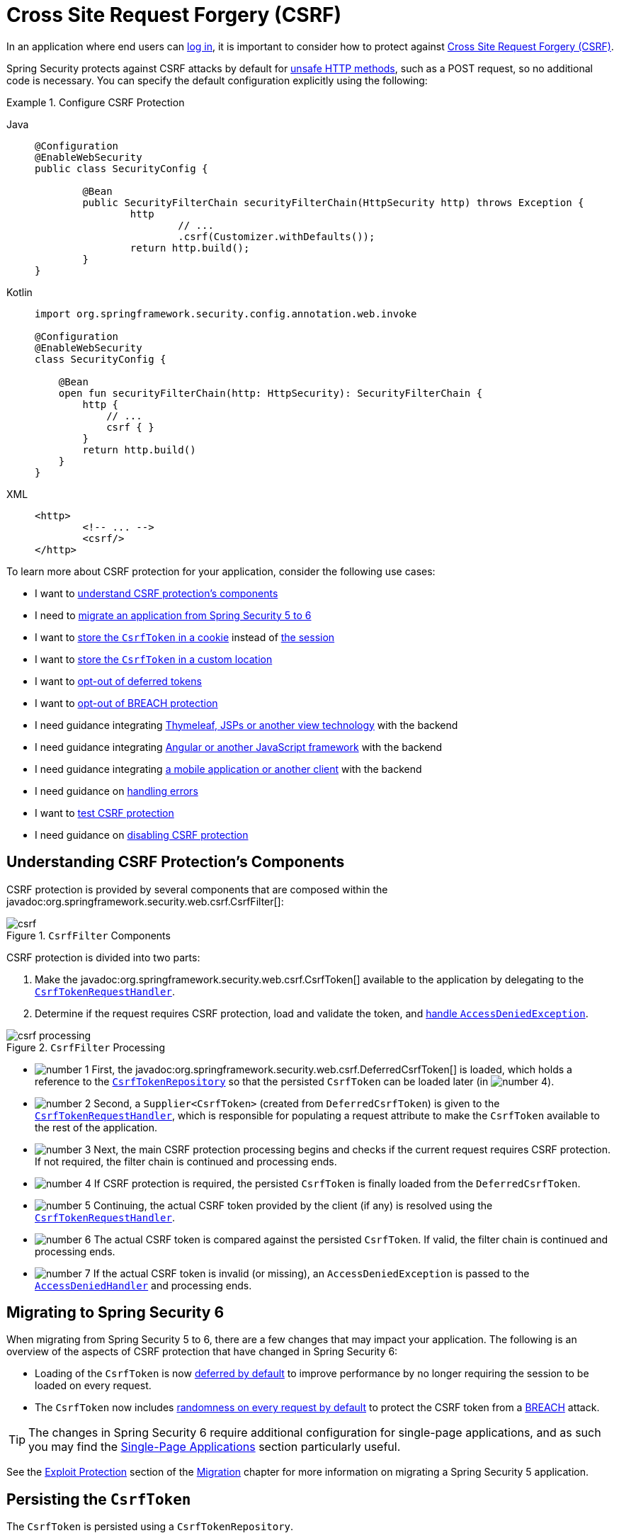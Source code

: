 [[servlet-csrf]]
= Cross Site Request Forgery (CSRF)
:figures: servlet/exploits

In an application where end users can xref:servlet/authentication/index.adoc[log in], it is important to consider how to protect against xref:features/exploits/csrf.adoc#csrf[Cross Site Request Forgery (CSRF)].

Spring Security protects against CSRF attacks by default for xref:features/exploits/csrf.adoc#csrf-protection-read-only[unsafe HTTP methods], such as a POST request, so no additional code is necessary.
You can specify the default configuration explicitly using the following:

[[csrf-configuration]]
.Configure CSRF Protection
[tabs]
======
Java::
+
[source,java,role="primary"]
----
@Configuration
@EnableWebSecurity
public class SecurityConfig {

	@Bean
	public SecurityFilterChain securityFilterChain(HttpSecurity http) throws Exception {
		http
			// ...
			.csrf(Customizer.withDefaults());
		return http.build();
	}
}
----

Kotlin::
+
[source,kotlin,role="secondary"]
----
import org.springframework.security.config.annotation.web.invoke

@Configuration
@EnableWebSecurity
class SecurityConfig {

    @Bean
    open fun securityFilterChain(http: HttpSecurity): SecurityFilterChain {
        http {
            // ...
            csrf { }
        }
        return http.build()
    }
}
----

XML::
+
[source,xml,role="secondary"]
----
<http>
	<!-- ... -->
	<csrf/>
</http>
----
======

To learn more about CSRF protection for your application, consider the following use cases:

* I want to <<csrf-components,understand CSRF protection's components>>
* I need to <<migrating-to-spring-security-6,migrate an application from Spring Security 5 to 6>>
* I want to <<csrf-token-repository-cookie,store the `CsrfToken` in a cookie>> instead of <<csrf-token-repository-httpsession,the session>>
* I want to <<csrf-token-repository-custom,store the `CsrfToken` in a custom location>>
* I want to <<deferred-csrf-token-opt-out,opt-out of deferred tokens>>
* I want to <<csrf-token-request-handler-opt-out-of-breach,opt-out of BREACH protection>>
* I need guidance integrating <<csrf-integration-form,Thymeleaf, JSPs or another view technology>> with the backend
* I need guidance integrating <<csrf-integration-javascript,Angular or another JavaScript framework>> with the backend
* I need guidance integrating <<csrf-integration-mobile,a mobile application or another client>> with the backend
* I need guidance on <<csrf-access-denied-handler,handling errors>>
* I want to <<csrf-testing,test CSRF protection>>
* I need guidance on <<disable-csrf,disabling CSRF protection>>

[[csrf-components]]
== Understanding CSRF Protection's Components

CSRF protection is provided by several components that are composed within the javadoc:org.springframework.security.web.csrf.CsrfFilter[]:

.`CsrfFilter` Components
[.invert-dark]
image::{figures}/csrf.png[]

CSRF protection is divided into two parts:

1. Make the javadoc:org.springframework.security.web.csrf.CsrfToken[] available to the application by delegating to the <<csrf-token-request-handler,`CsrfTokenRequestHandler`>>.
2. Determine if the request requires CSRF protection, load and validate the token, and <<csrf-access-denied-handler,handle `AccessDeniedException`>>.

.`CsrfFilter` Processing
[.invert-dark]
image::{figures}/csrf-processing.png[]

* image:{icondir}/number_1.png[] First, the javadoc:org.springframework.security.web.csrf.DeferredCsrfToken[] is loaded, which holds a reference to the <<csrf-token-repository,`CsrfTokenRepository`>> so that the persisted `CsrfToken` can be loaded later (in image:{icondir}/number_4.png[]).
* image:{icondir}/number_2.png[] Second, a `Supplier<CsrfToken>` (created from `DeferredCsrfToken`) is given to the <<csrf-token-request-handler,`CsrfTokenRequestHandler`>>, which is responsible for populating a request attribute to make the `CsrfToken` available to the rest of the application.
* image:{icondir}/number_3.png[] Next, the main CSRF protection processing begins and checks if the current request requires CSRF protection. If not required, the filter chain is continued and processing ends.
* image:{icondir}/number_4.png[] If CSRF protection is required, the persisted `CsrfToken` is finally loaded from the `DeferredCsrfToken`.
* image:{icondir}/number_5.png[] Continuing, the actual CSRF token provided by the client (if any) is resolved using the <<csrf-token-request-handler,`CsrfTokenRequestHandler`>>.
* image:{icondir}/number_6.png[] The actual CSRF token is compared against the persisted `CsrfToken`. If valid, the filter chain is continued and processing ends.
* image:{icondir}/number_7.png[] If the actual CSRF token is invalid (or missing), an `AccessDeniedException` is passed to the <<csrf-access-denied-handler,`AccessDeniedHandler`>> and processing ends.

[[migrating-to-spring-security-6]]
== Migrating to Spring Security 6

When migrating from Spring Security 5 to 6, there are a few changes that may impact your application.
The following is an overview of the aspects of CSRF protection that have changed in Spring Security 6:

* Loading of the `CsrfToken` is now <<deferred-csrf-token,deferred by default>> to improve performance by no longer requiring the session to be loaded on every request.
* The `CsrfToken` now includes <<csrf-token-request-handler-breach,randomness on every request by default>> to protect the CSRF token from a https://en.wikipedia.org/wiki/BREACH[BREACH] attack.

[TIP]
====
The changes in Spring Security 6 require additional configuration for single-page applications, and as such you may find the <<csrf-integration-javascript-spa>> section particularly useful.
====

See the https://docs.spring.io/spring-security/reference/5.8/migration/servlet/exploits.html[Exploit Protection] section of the https://docs.spring.io/spring-security/reference/5.8/migration/index.html[Migration] chapter for more information on migrating a Spring Security 5 application.

[[csrf-token-repository]]
== Persisting the `CsrfToken`

The `CsrfToken` is persisted using a `CsrfTokenRepository`.

By default, the <<csrf-token-repository-httpsession,`HttpSessionCsrfTokenRepository`>> is used for storing tokens in a session.
Spring Security also provides the <<csrf-token-repository-cookie,`CookieCsrfTokenRepository`>> for storing tokens in a cookie.
You can also specify <<csrf-token-repository-custom,your own implementation>> to store tokens wherever you like.

[[csrf-token-repository-httpsession]]
=== Using the `HttpSessionCsrfTokenRepository`

By default, Spring Security stores the expected CSRF token in the `HttpSession` by using javadoc:org.springframework.security.web.csrf.HttpSessionCsrfTokenRepository[], so no additional code is necessary.

The `HttpSessionCsrfTokenRepository` reads the token from a session (whether in-memory, cache, or database). If you need to access the session attribute directly, please first configure the session attribute name using `HttpSessionCsrfTokenRepository#setSessionAttributeName`.

You can specify the default configuration explicitly using the following configuration:

[[csrf-token-repository-httpsession-configuration]]
.Configure `HttpSessionCsrfTokenRepository`
[tabs]
======
Java::
+
[source,java,role="primary"]
----
@Configuration
@EnableWebSecurity
public class SecurityConfig {

	@Bean
	public SecurityFilterChain securityFilterChain(HttpSecurity http) throws Exception {
		http
			// ...
			.csrf((csrf) -> csrf
				.csrfTokenRepository(new HttpSessionCsrfTokenRepository())
			);
		return http.build();
	}
}
----

Kotlin::
+
[source,kotlin,role="secondary"]
----
import org.springframework.security.config.annotation.web.invoke

@Configuration
@EnableWebSecurity
class SecurityConfig {

    @Bean
    open fun securityFilterChain(http: HttpSecurity): SecurityFilterChain {
        http {
            // ...
            csrf {
                csrfTokenRepository = HttpSessionCsrfTokenRepository()
            }
        }
        return http.build()
    }
}
----

XML::
+
[source,xml,role="secondary"]
----
<http>
	<!-- ... -->
	<csrf token-repository-ref="tokenRepository"/>
</http>
<b:bean id="tokenRepository"
	class="org.springframework.security.web.csrf.HttpSessionCsrfTokenRepository"/>
----
======

[[csrf-token-repository-cookie]]
=== Using the `CookieCsrfTokenRepository`

You can persist the `CsrfToken` in a cookie to <<csrf-integration-javascript,support a JavaScript-based application>> using the javadoc:org.springframework.security.web.csrf.CookieCsrfTokenRepository[].

The `CookieCsrfTokenRepository` writes to a cookie named `XSRF-TOKEN` and reads it from an HTTP request header named `X-XSRF-TOKEN` or the request parameter `_csrf` by default.
These defaults come from Angular and its predecessor https://docs.angularjs.org/api/ng/service/$http#cross-site-request-forgery-xsrf-protection[AngularJS].

[TIP]
====
See the https://angular.dev/best-practices/security#httpclient-xsrf-csrf-security[HttpClient XSRF/CSRF security] and the https://angular.dev/api/common/http/withXsrfConfiguration[withXsrfConfiguration] for more recent information on this topic.
====

You can configure the `CookieCsrfTokenRepository` using the following configuration:

[[csrf-token-repository-cookie-configuration]]
.Configure `CookieCsrfTokenRepository`
[tabs]
======
Java::
+
[source,java,role="primary"]
----
@Configuration
@EnableWebSecurity
public class SecurityConfig {

	@Bean
	public SecurityFilterChain securityFilterChain(HttpSecurity http) throws Exception {
		http
			// ...
			.csrf((csrf) -> csrf
				.csrfTokenRepository(CookieCsrfTokenRepository.withHttpOnlyFalse())
			);
		return http.build();
	}
}
----

Kotlin::
+
[source,kotlin,role="secondary"]
----
import org.springframework.security.config.annotation.web.invoke

@Configuration
@EnableWebSecurity
class SecurityConfig {

    @Bean
    open fun securityFilterChain(http: HttpSecurity): SecurityFilterChain {
        http {
            // ...
            csrf {
                csrfTokenRepository = CookieCsrfTokenRepository.withHttpOnlyFalse()
            }
        }
        return http.build()
    }
}
----

XML::
+
[source,xml,role="secondary"]
----
<http>
	<!-- ... -->
	<csrf token-repository-ref="tokenRepository"/>
</http>
<b:bean id="tokenRepository"
	class="org.springframework.security.web.csrf.CookieCsrfTokenRepository"
	p:cookieHttpOnly="false"/>
----
======

[NOTE]
====
The example explicitly sets `HttpOnly` to `false`.
This is necessary to let JavaScript frameworks (such as Angular) read it.
If you do not need the ability to read the cookie with JavaScript directly, we _recommend_ omitting `HttpOnly` (by using `new CookieCsrfTokenRepository()` instead) to improve security.
====

[[csrf-token-repository-custom]]
=== Customizing the `CsrfTokenRepository`

There can be cases where you want to implement a custom javadoc:org.springframework.security.web.csrf.CsrfTokenRepository[].

Once you've implemented the `CsrfTokenRepository` interface, you can configure Spring Security to use it with the following configuration:

[[csrf-token-repository-custom-configuration]]
.Configure Custom `CsrfTokenRepository`
[tabs]
======
Java::
+
[source,java,role="primary"]
----
@Configuration
@EnableWebSecurity
public class SecurityConfig {

	@Bean
	public SecurityFilterChain securityFilterChain(HttpSecurity http) throws Exception {
		http
			// ...
			.csrf((csrf) -> csrf
				.csrfTokenRepository(new CustomCsrfTokenRepository())
			);
		return http.build();
	}
}
----

Kotlin::
+
[source,kotlin,role="secondary"]
----
import org.springframework.security.config.annotation.web.invoke

@Configuration
@EnableWebSecurity
class SecurityConfig {

    @Bean
    open fun securityFilterChain(http: HttpSecurity): SecurityFilterChain {
        http {
            // ...
            csrf {
                csrfTokenRepository = CustomCsrfTokenRepository()
            }
        }
        return http.build()
    }
}
----

XML::
+
[source,xml,role="secondary"]
----
<http>
	<!-- ... -->
	<csrf token-repository-ref="tokenRepository"/>
</http>
<b:bean id="tokenRepository"
	class="example.CustomCsrfTokenRepository"/>
----
======

[[csrf-token-request-handler]]
== Handling the `CsrfToken`

The `CsrfToken` is made available to an application using a `CsrfTokenRequestHandler`.
This component is also responsible for resolving the `CsrfToken` from HTTP headers or request parameters.

By default, the <<csrf-token-request-handler-breach,`XorCsrfTokenRequestAttributeHandler`>> is used for providing https://en.wikipedia.org/wiki/BREACH[BREACH] protection of the `CsrfToken`.
Spring Security also provides the <<csrf-token-request-handler-plain,`CsrfTokenRequestAttributeHandler`>> for opting out of BREACH protection.
You can also specify <<csrf-token-request-handler-custom,your own implementation>> to customize the strategy for handling and resolving tokens.

[[csrf-token-request-handler-breach]]
=== Using the `XorCsrfTokenRequestAttributeHandler` (BREACH)

The `XorCsrfTokenRequestAttributeHandler` makes the `CsrfToken` available as an `HttpServletRequest` attribute called `_csrf`, and additionally provides protection for https://en.wikipedia.org/wiki/BREACH[BREACH].

[NOTE]
====
The `CsrfToken` is also made available as a request attribute using the name `CsrfToken.class.getName()`.
This name is not configurable, but the name `_csrf` can be changed using `XorCsrfTokenRequestAttributeHandler#setCsrfRequestAttributeName`.
====

This implementation also resolves the token value from the request as either a request header (one of <<csrf-token-repository-httpsession,`X-CSRF-TOKEN`>> or <<csrf-token-repository-cookie,`X-XSRF-TOKEN`>> by default) or a request parameter (`_csrf` by default).

[NOTE]
====
BREACH protection is provided by encoding randomness into the CSRF token value to ensure the returned `CsrfToken` changes on every request.
When the token is later resolved as a header value or request parameter, it is decoded to obtain the raw token which is then compared to the <<csrf-token-repository,persisted `CsrfToken`>>.
====

Spring Security protects the CSRF token from a BREACH attack by default, so no additional code is necessary.
You can specify the default configuration explicitly using the following configuration:

[[csrf-token-request-handler-breach-configuration]]
.Configure BREACH protection
[tabs]
======
Java::
+
[source,java,role="primary"]
----
@Configuration
@EnableWebSecurity
public class SecurityConfig {

	@Bean
	public SecurityFilterChain securityFilterChain(HttpSecurity http) throws Exception {
		http
			// ...
			.csrf((csrf) -> csrf
				.csrfTokenRequestHandler(new XorCsrfTokenRequestAttributeHandler())
			);
		return http.build();
	}
}
----

Kotlin::
+
[source,kotlin,role="secondary"]
----
import org.springframework.security.config.annotation.web.invoke

@Configuration
@EnableWebSecurity
class SecurityConfig {

    @Bean
    open fun securityFilterChain(http: HttpSecurity): SecurityFilterChain {
        http {
            // ...
            csrf {
                csrfTokenRequestHandler = XorCsrfTokenRequestAttributeHandler()
            }
        }
        return http.build()
    }
}
----

XML::
+
[source,xml,role="secondary"]
----
<http>
	<!-- ... -->
	<csrf request-handler-ref="requestHandler"/>
</http>
<b:bean id="requestHandler"
	class="org.springframework.security.web.csrf.XorCsrfTokenRequestAttributeHandler"/>
----
======

[[csrf-token-request-handler-plain]]
=== Using the `CsrfTokenRequestAttributeHandler`

The `CsrfTokenRequestAttributeHandler` makes the `CsrfToken` available as an `HttpServletRequest` attribute called `_csrf`.

[NOTE]
====
The `CsrfToken` is also made available as a request attribute using the name `CsrfToken.class.getName()`.
This name is not configurable, but the name `_csrf` can be changed using `CsrfTokenRequestAttributeHandler#setCsrfRequestAttributeName`.
====

This implementation also resolves the token value from the request as either a request header (one of <<csrf-token-repository-httpsession,`X-CSRF-TOKEN`>> or <<csrf-token-repository-cookie,`X-XSRF-TOKEN`>> by default) or a request parameter (`_csrf` by default).

[[csrf-token-request-handler-opt-out-of-breach]]
The primary use of `CsrfTokenRequestAttributeHandler` is to opt-out of BREACH protection of the `CsrfToken`, which can be configured using the following configuration:

.Opt-out of BREACH protection
[tabs]
======
Java::
+
[source,java,role="primary"]
----
@Configuration
@EnableWebSecurity
public class SecurityConfig {

	@Bean
	public SecurityFilterChain securityFilterChain(HttpSecurity http) throws Exception {
		http
			// ...
			.csrf((csrf) -> csrf
				.csrfTokenRequestHandler(new CsrfTokenRequestAttributeHandler())
			);
		return http.build();
	}
}
----

Kotlin::
+
[source,kotlin,role="secondary"]
----
import org.springframework.security.config.annotation.web.invoke

@Configuration
@EnableWebSecurity
class SecurityConfig {

    @Bean
    open fun securityFilterChain(http: HttpSecurity): SecurityFilterChain {
        http {
            // ...
            csrf {
                csrfTokenRequestHandler = CsrfTokenRequestAttributeHandler()
            }
        }
        return http.build()
    }
}
----

XML::
+
[source,xml,role="secondary"]
----
<http>
	<!-- ... -->
	<csrf request-handler-ref="requestHandler"/>
</http>
<b:bean id="requestHandler"
	class="org.springframework.security.web.csrf.CsrfTokenRequestAttributeHandler"/>
----
======

[[csrf-token-request-handler-custom]]
=== Customizing the `CsrfTokenRequestHandler`

You can implement the `CsrfTokenRequestHandler` interface to customize the strategy for handling and resolving tokens.

[TIP]
====
The `CsrfTokenRequestHandler` interface is a `@FunctionalInterface` that can be implemented using a lambda expression to customize request handling.
You will need to implement the full interface to customize how tokens are resolved from the request.
See <<csrf-integration-javascript-spa-configuration>> for an example that uses delegation to implement a custom strategy for handling and resolving tokens.
====

Once you've implemented the `CsrfTokenRequestHandler` interface, you can configure Spring Security to use it with the following configuration:

[[csrf-token-request-handler-custom-configuration]]
.Configure Custom `CsrfTokenRequestHandler`
[tabs]
======
Java::
+
[source,java,role="primary"]
----
@Configuration
@EnableWebSecurity
public class SecurityConfig {

	@Bean
	public SecurityFilterChain securityFilterChain(HttpSecurity http) throws Exception {
		http
			// ...
			.csrf((csrf) -> csrf
				.csrfTokenRequestHandler(new CustomCsrfTokenRequestHandler())
			);
		return http.build();
	}
}
----

Kotlin::
+
[source,kotlin,role="secondary"]
----
import org.springframework.security.config.annotation.web.invoke

@Configuration
@EnableWebSecurity
class SecurityConfig {

    @Bean
    open fun securityFilterChain(http: HttpSecurity): SecurityFilterChain {
        http {
            // ...
            csrf {
                csrfTokenRequestHandler = CustomCsrfTokenRequestHandler()
            }
        }
        return http.build()
    }
}
----

XML::
+
[source,xml,role="secondary"]
----
<http>
	<!-- ... -->
	<csrf request-handler-ref="requestHandler"/>
</http>
<b:bean id="requestHandler"
	class="example.CustomCsrfTokenRequestHandler"/>
----
======

[[deferred-csrf-token]]
== Deferred Loading of the `CsrfToken`

By default, Spring Security defers loading of the `CsrfToken` until it is needed.

[NOTE]
====
The `CsrfToken` is needed whenever a request is made with an xref:features/exploits/csrf.adoc#csrf-protection-read-only[unsafe HTTP method], such as a POST.
Additionally, it is needed by any request that renders the token to the response, such as a web page with a `<form>` tag that includes a hidden `<input>` for the CSRF token.
====

Because Spring Security also stores the `CsrfToken` in the `HttpSession` by default, deferred CSRF tokens can improve performance by not requiring the session to be loaded on every request.

[[deferred-csrf-token-opt-out]]
In the event that you want to opt-out of deferred tokens and cause the `CsrfToken` to be loaded on every request, you can do so with the following configuration:

[[deferred-csrf-token-opt-out-configuration]]
.Opt-out of Deferred CSRF Tokens
[tabs]
======
Java::
+
[source,java,role="primary"]
----
@Configuration
@EnableWebSecurity
public class SecurityConfig {

	@Bean
	public SecurityFilterChain securityFilterChain(HttpSecurity http) throws Exception {
		XorCsrfTokenRequestAttributeHandler requestHandler = new XorCsrfTokenRequestAttributeHandler();
		// set the name of the attribute the CsrfToken will be populated on
		requestHandler.setCsrfRequestAttributeName(null);
		http
			// ...
			.csrf((csrf) -> csrf
				.csrfTokenRequestHandler(requestHandler)
			);
		return http.build();
	}
}
----

Kotlin::
+
[source,kotlin,role="secondary"]
----
import org.springframework.security.config.annotation.web.invoke

@Configuration
@EnableWebSecurity
class SecurityConfig {

    @Bean
    open fun securityFilterChain(http: HttpSecurity): SecurityFilterChain {
        val requestHandler = XorCsrfTokenRequestAttributeHandler()
        // set the name of the attribute the CsrfToken will be populated on
        requestHandler.setCsrfRequestAttributeName(null)
        http {
            // ...
            csrf {
                csrfTokenRequestHandler = requestHandler
            }
        }
        return http.build()
    }
}
----

XML::
+
[source,xml,role="secondary"]
----
<http>
	<!-- ... -->
	<csrf request-handler-ref="requestHandler"/>
</http>
<b:bean id="requestHandler"
	class="org.springframework.security.web.csrf.CsrfTokenRequestAttributeHandler">
	<b:property name="csrfRequestAttributeName">
		<b:null/>
	</b:property>
</b:bean>
----
======

[NOTE]
====
By setting the `csrfRequestAttributeName` to `null`, the `CsrfToken` must first be loaded to determine what attribute name to use.
This causes the `CsrfToken` to be loaded on every request.
====


[[csrf-integration]]
== Integrating with CSRF Protection

For the xref:features/exploits/csrf.adoc#csrf-protection-stp[synchronizer token pattern] to protect against CSRF attacks, we must include the actual CSRF token in the HTTP request.
This must be included in a part of the request (a form parameter, an HTTP header, or other part) that is not automatically included in the HTTP request by the browser.

The following sections describe the various ways a frontend or client application can integrate with a CSRF-protected backend application:

* <<csrf-integration-form>>
* <<csrf-integration-javascript>>
* <<csrf-integration-mobile>>

[[csrf-integration-form]]
=== HTML Forms

To submit an HTML form, the CSRF token must be included in the form as a hidden input.
For example, the rendered HTML might look like:

.CSRF Token in HTML Form
[source,html]
----
<input type="hidden"
	name="_csrf"
	value="4bfd1575-3ad1-4d21-96c7-4ef2d9f86721"/>
----

The following view technologies automatically include the actual CSRF token in a form that has an unsafe HTTP method, such as a POST:

* https://docs.spring.io/spring/docs/current/spring-framework-reference/web.html#mvc-view-jsp-formtaglib[Spring’s form tag library]
* https://www.thymeleaf.org/doc/tutorials/2.1/thymeleafspring.html#integration-with-requestdatavalueprocessor[Thymeleaf]
* Any other view technology that integrates with {spring-framework-api-url}org/springframework/web/servlet/support/RequestDataValueProcessor.html[`RequestDataValueProcessor`] (via javadoc:org.springframework.security.web.servlet.support.csrf.CsrfRequestDataValueProcessor[])
* You can also include the token yourself via the xref:servlet/integrations/jsp-taglibs.adoc#taglibs-csrfinput[csrfInput] tag

If these options are not available, you can take advantage of the fact that the `CsrfToken` is exposed as an <<csrf-token-request-handler,`HttpServletRequest` attribute named `_csrf`>>.
The following example does this with a JSP:

.CSRF Token in HTML Form with Request Attribute
[source,xml]
----
<c:url var="logoutUrl" value="/logout"/>
<form action="${logoutUrl}"
	method="post">
<input type="submit"
	value="Log out" />
<input type="hidden"
	name="${_csrf.parameterName}"
	value="${_csrf.token}"/>
</form>
----

[[csrf-integration-javascript]]
=== JavaScript Applications

JavaScript applications typically use JSON instead of HTML.
If you use JSON, you can submit the CSRF token within an HTTP request header instead of a request parameter.

In order to obtain the CSRF token, you can configure Spring Security to store the expected CSRF token <<csrf-token-repository-cookie,in a cookie>>.
By storing the expected token in a cookie, JavaScript frameworks such as https://angular.io/api/common/http/HttpClientXsrfModule[Angular] can automatically include the actual CSRF token as an HTTP request header.

[TIP]
====
There are special considerations for BREACH protection and deferred tokens when integrating a single-page application (SPA) with Spring Security's CSRF protection.
A full configuration example is provided in the <<csrf-integration-javascript-spa,next section>>.
====

You can read about different types of JavaScript applications in the following sections:

* <<csrf-integration-javascript-spa>>
* <<csrf-integration-javascript-mpa>>
* <<csrf-integration-javascript-other>>

[[csrf-integration-javascript-spa]]
==== Single-Page Applications

There are special considerations for integrating a single-page application (SPA) with Spring Security's CSRF protection.

Recall that Spring Security provides <<csrf-token-request-handler-breach,BREACH protection of the `CsrfToken`>> by default.
When storing the expected CSRF token <<csrf-token-repository-cookie,in a cookie>>, JavaScript applications will only have access to the plain token value and _will not_ have access to the encoded value.
A <<csrf-token-request-handler-custom,customized request handler>> for resolving the actual token value will need to be provided.

In addition, the cookie storing the CSRF token will be cleared upon authentication success and logout success.
Spring Security defers loading a new CSRF token by default, and additional work is required to return a fresh cookie.

[NOTE]
====
Refreshing the token after authentication success and logout success is required because the javadoc:org.springframework.security.web.csrf.CsrfAuthenticationStrategy[] and javadoc:org.springframework.security.web.csrf.CsrfLogoutHandler[] will clear the previous token.
The client application will not be able to perform an unsafe HTTP request, such as a POST, without obtaining a fresh token.
====

In order to easily integrate a single-page application with Spring Security, the following configuration can be used:

[[csrf-integration-javascript-spa-configuration]]
.Configure CSRF for Single-Page Application
[tabs]
======
Java::
+
[source,java,role="primary"]
----
@Configuration
@EnableWebSecurity
public class SecurityConfig {

	@Bean
	public SecurityFilterChain securityFilterChain(HttpSecurity http) throws Exception {
		http
			// ...
			.csrf((csrf) -> csrf
				.csrfTokenRepository(CookieCsrfTokenRepository.withHttpOnlyFalse())   // <1>
				.csrfTokenRequestHandler(new SpaCsrfTokenRequestHandler())            // <2>
			);
		return http.build();
	}
}

final class SpaCsrfTokenRequestHandler implements CsrfTokenRequestHandler {
	private final CsrfTokenRequestHandler plain = new CsrfTokenRequestAttributeHandler();
	private final CsrfTokenRequestHandler xor = new XorCsrfTokenRequestAttributeHandler();

	@Override
	public void handle(HttpServletRequest request, HttpServletResponse response, Supplier<CsrfToken> csrfToken) {
		/*
		 * Always use XorCsrfTokenRequestAttributeHandler to provide BREACH protection of
		 * the CsrfToken when it is rendered in the response body.
		 */
		this.xor.handle(request, response, csrfToken);
		/*
		 * Render the token value to a cookie by causing the deferred token to be loaded.
		 */
		csrfToken.get();
	}

	@Override
	public String resolveCsrfTokenValue(HttpServletRequest request, CsrfToken csrfToken) {
		String headerValue = request.getHeader(csrfToken.getHeaderName());
		/*
		 * If the request contains a request header, use CsrfTokenRequestAttributeHandler
		 * to resolve the CsrfToken. This applies when a single-page application includes
		 * the header value automatically, which was obtained via a cookie containing the
		 * raw CsrfToken.
		 *
		 * In all other cases (e.g. if the request contains a request parameter), use
		 * XorCsrfTokenRequestAttributeHandler to resolve the CsrfToken. This applies
		 * when a server-side rendered form includes the _csrf request parameter as a
		 * hidden input.
		 */
		return (StringUtils.hasText(headerValue) ? this.plain : this.xor).resolveCsrfTokenValue(request, csrfToken);
	}
}
----

Kotlin::
+
[source,kotlin,role="secondary"]
----
import org.springframework.security.config.annotation.web.invoke

@Configuration
@EnableWebSecurity
class SecurityConfig {

    @Bean
    open fun securityFilterChain(http: HttpSecurity): SecurityFilterChain {
        http {
            // ...
            csrf {
                csrfTokenRepository = CookieCsrfTokenRepository.withHttpOnlyFalse()   // <1>
                csrfTokenRequestHandler = SpaCsrfTokenRequestHandler()                // <2>
            }
        }
        return http.build()
    }
}

class SpaCsrfTokenRequestHandler : CsrfTokenRequestHandler {
    private val plain: CsrfTokenRequestHandler = CsrfTokenRequestAttributeHandler()
    private val xor: CsrfTokenRequestHandler = XorCsrfTokenRequestAttributeHandler()

    override fun handle(request: HttpServletRequest, response: HttpServletResponse, csrfToken: Supplier<CsrfToken>) {
        /*
         * Always use XorCsrfTokenRequestAttributeHandler to provide BREACH protection of
         * the CsrfToken when it is rendered in the response body.
         */
        xor.handle(request, response, csrfToken)
        /*
         * Render the token value to a cookie by causing the deferred token to be loaded.
         */
        csrfToken.get()
    }

    override fun resolveCsrfTokenValue(request: HttpServletRequest, csrfToken: CsrfToken): String? {
        val headerValue = request.getHeader(csrfToken.headerName)
        /*
         * If the request contains a request header, use CsrfTokenRequestAttributeHandler
         * to resolve the CsrfToken. This applies when a single-page application includes
         * the header value automatically, which was obtained via a cookie containing the
         * raw CsrfToken.
         */
        return if (StringUtils.hasText(headerValue)) {
            plain
        } else {
            /*
             * In all other cases (e.g. if the request contains a request parameter), use
             * XorCsrfTokenRequestAttributeHandler to resolve the CsrfToken. This applies
             * when a server-side rendered form includes the _csrf request parameter as a
             * hidden input.
             */
            xor
        }.resolveCsrfTokenValue(request, csrfToken)
    }
}
----

XML::
+
[source,xml,role="secondary"]
----
<http>
	<!-- ... -->
	<csrf
		token-repository-ref="tokenRepository"                                        <1>
		request-handler-ref="requestHandler"/>                                        <2>
</http>
<b:bean id="tokenRepository"
	class="org.springframework.security.web.csrf.CookieCsrfTokenRepository"
	p:cookieHttpOnly="false"/>
<b:bean id="requestHandler"
	class="example.SpaCsrfTokenRequestHandler"/>
----
======

<1> Configure `CookieCsrfTokenRepository` with `HttpOnly` set to `false` so the cookie can be read by the JavaScript application.
<2> Configure a custom `CsrfTokenRequestHandler` that resolves the CSRF token based on whether it is an HTTP request header (`X-XSRF-TOKEN`) or request parameter (`_csrf`).
    This implementation also causes the deferred `CsrfToken` to be loaded on every request, which will return a new cookie if needed.

[[csrf-integration-javascript-mpa]]
==== Multi-Page Applications

For multi-page applications where JavaScript is loaded on each page, an alternative to exposing the CSRF token <<csrf-token-repository-cookie,in a cookie>> is to include the CSRF token within your `meta` tags.
The HTML might look something like this:

.CSRF Token in HTML Meta Tag
[source,html]
----
<html>
<head>
	<meta name="_csrf" content="4bfd1575-3ad1-4d21-96c7-4ef2d9f86721"/>
	<meta name="_csrf_header" content="X-CSRF-TOKEN"/>
	<!-- ... -->
</head>
<!-- ... -->
</html>
----

In order to include the CSRF token in the request, you can take advantage of the fact that the `CsrfToken` is exposed as an <<csrf-token-request-handler,`HttpServletRequest` attribute named `_csrf`>>.
The following example does this with a JSP:

.CSRF Token in HTML Meta Tag with Request Attribute
[source,html]
----
<html>
<head>
	<meta name="_csrf" content="${_csrf.token}"/>
	<!-- default header name is X-CSRF-TOKEN -->
	<meta name="_csrf_header" content="${_csrf.headerName}"/>
	<!-- ... -->
</head>
<!-- ... -->
</html>
----

Once the meta tags contain the CSRF token, the JavaScript code can read the meta tags and include the CSRF token as a header.
If you use jQuery, you can do this with the following code:

.Include CSRF Token in AJAX Request
[source,javascript]
----
$(function () {
	var token = $("meta[name='_csrf']").attr("content");
	var header = $("meta[name='_csrf_header']").attr("content");
	$(document).ajaxSend(function(e, xhr, options) {
		xhr.setRequestHeader(header, token);
	});
});
----

[[csrf-integration-javascript-other]]
==== Other JavaScript Applications

Another option for JavaScript applications is to include the CSRF token in an HTTP response header.

One way to achieve this is through the use of a `@ControllerAdvice` with the xref:servlet/integrations/mvc.adoc#mvc-csrf-resolver[`CsrfTokenArgumentResolver`].
The following is an example of `@ControllerAdvice` that applies to all controller endpoints in the application:

[[controller-advice]]
.CSRF Token in HTTP Response Header
[tabs]
======
Java::
+
[source,java,role="primary"]
----
@ControllerAdvice
public class CsrfControllerAdvice {

	@ModelAttribute
	public void getCsrfToken(HttpServletResponse response, CsrfToken csrfToken) {
		response.setHeader(csrfToken.getHeaderName(), csrfToken.getToken());
	}

}
----

Kotlin::
+
[source,kotlin,role="secondary"]
----
@ControllerAdvice
class CsrfControllerAdvice {

	@ModelAttribute
	fun getCsrfToken(response: HttpServletResponse, csrfToken: CsrfToken) {
		response.setHeader(csrfToken.headerName, csrfToken.token)
	}

}
----
======

[NOTE]
====
Because this `@ControllerAdvice` applies to all endpoints in the application, it will cause the CSRF token to be loaded on every request, which can negate the benefits of <<deferred-csrf-token,deferred tokens>> when using the <<csrf-token-repository-httpsession,`HttpSessionCsrfTokenRepository`>>.
However, this is not usually an issue when using the <<csrf-token-repository-cookie,`CookieCsrfTokenRepository`>>.
====

[NOTE]
====
It is important to remember that controller endpoints and controller advice are called _after_ the Spring Security filter chain.
This means that this `@ControllerAdvice` will only be applied if the request passes through the filter chain to your application.
See the configuration for <<csrf-integration-javascript-spa-configuration,single-page applications>> for an example of adding a filter to the filter chain for earlier access to the `HttpServletResponse`.
====

The CSRF token will now be available in a response header (<<csrf-token-repository-httpsession,`X-CSRF-TOKEN`>> or <<csrf-token-repository-cookie,`X-XSRF-TOKEN`>> by default) for any custom endpoints the controller advice applies to.
Any request to the backend can be used to obtain the token from the response, and a subsequent request can include the token in a request header with the same name.

[[csrf-integration-mobile]]
=== Mobile Applications

Like <<csrf-integration-javascript,JavaScript applications>>, mobile applications typically use JSON instead of HTML.
A backend application that _does not_ serve browser traffic may choose to <<disable-csrf,disable CSRF>>.
In that case, no additional work is required.

However, a backend application that also serves browser traffic and therefore _still requires_ CSRF protection may continue to store the `CsrfToken` <<csrf-token-repository-httpsession,in the session>> instead of <<csrf-token-repository-cookie,in a cookie>>.

In this case, a typical pattern for integrating with the backend is to expose a `/csrf` endpoint to allow the frontend (mobile or browser client) to request a CSRF token on demand.
The benefit of using this pattern is that the CSRF token <<deferred-csrf-token,can continue to be deferred>> and only needs to be loaded from the session when a request requires CSRF protection.
The use of a custom endpoint also means the client application can request that a new token be generated on demand (if necessary) by issuing an explicit request.

[TIP]
====
This pattern can be used for any type of application that requires CSRF protection, not just mobile applications.
While this approach isn't typically required in those cases, it is another option for integrating with a CSRF-protected backend.
====

The following is an example of the `/csrf` endpoint that makes use of the xref:servlet/integrations/mvc.adoc#mvc-csrf-resolver[`CsrfTokenArgumentResolver`]:

[[csrf-endpoint]]
.The `/csrf` endpoint
[tabs]
======
Java::
+
[source,java,role="primary"]
----
@RestController
public class CsrfController {

    @GetMapping("/csrf")
    public CsrfToken csrf(CsrfToken csrfToken) {
        return csrfToken;
    }

}
----

Kotlin::
+
[source,kotlin,role="secondary"]
----
@RestController
class CsrfController {

    @GetMapping("/csrf")
    fun csrf(csrfToken: CsrfToken): CsrfToken {
        return csrfToken
    }

}
----
======

[NOTE]
====
You may consider adding `.requestMatchers("/csrf").permitAll()` if the endpoint above is required prior to authenticating with the server.
====

This endpoint should be called to obtain a CSRF token when the application is launched or initialized (e.g. at load time), and also after authentication success and logout success.

[NOTE]
====
Refreshing the token after authentication success and logout success is required because the javadoc:org.springframework.security.web.csrf.CsrfAuthenticationStrategy[] and javadoc:org.springframework.security.web.csrf.CsrfLogoutHandler[] will clear the previous token.
The client application will not be able to perform an unsafe HTTP request, such as a POST, without obtaining a fresh token.
====

Once you've obtained the CSRF token, you will need to include it as an HTTP request header (one of <<csrf-token-repository-httpsession,`X-CSRF-TOKEN`>> or <<csrf-token-repository-cookie,`X-XSRF-TOKEN`>> by default) yourself.

[[csrf-access-denied-handler]]
== Handle `AccessDeniedException`

To handle an `AccessDeniedException` such as `InvalidCsrfTokenException`, you can configure Spring Security to handle these exceptions in any way you like.
For example, you can configure a custom access denied page using the following configuration:

[[csrf-access-denied-handler-configuration]]
.Configure `AccessDeniedHandler`
[tabs]
======
Java::
+
[source,java,role="primary"]
----
@Configuration
@EnableWebSecurity
public class SecurityConfig {

	@Bean
	public SecurityFilterChain securityFilterChain(HttpSecurity http) throws Exception {
		http
			// ...
			.exceptionHandling((exceptionHandling) -> exceptionHandling
				.accessDeniedPage("/access-denied")
			);
		return http.build();
	}
}
----

Kotlin::
+
[source,kotlin,role="secondary"]
----
import org.springframework.security.config.annotation.web.invoke

@Configuration
@EnableWebSecurity
class SecurityConfig {

    @Bean
    open fun securityFilterChain(http: HttpSecurity): SecurityFilterChain {
        http {
            // ...
            exceptionHandling {
                accessDeniedPage = "/access-denied"
            }
        }
        return http.build()
    }
}
----

XML::
+
[source,xml,role="secondary"]
----
<http>
	<!-- ... -->
	<access-denied-handler error-page="/access-denied"/>
</http>
----
======

[[csrf-testing]]
== CSRF Testing

You can use Spring Security's xref:servlet/test/mockmvc/setup.adoc[testing support] and xref:servlet/test/mockmvc/csrf.adoc[`CsrfRequestPostProcessor`] to test CSRF protection, like this:

[[csrf-testing-example]]
.Test CSRF Protection
[tabs]
======
Java::
+
[source,java,role="primary"]
----
import static org.springframework.security.test.web.servlet.request.SecurityMockMvcRequestPostProcessors.*;
import static org.springframework.security.test.web.servlet.setup.SecurityMockMvcConfigurers.*;
import static org.springframework.test.web.servlet.request.MockMvcRequestBuilders.*;
import static org.springframework.test.web.servlet.result.MockMvcResultMatchers.*;

@ExtendWith(SpringExtension.class)
@ContextConfiguration(classes = SecurityConfig.class)
@WebAppConfiguration
public class CsrfTests {

	private MockMvc mockMvc;

	@BeforeEach
	public void setUp(WebApplicationContext applicationContext) {
		this.mockMvc = MockMvcBuilders.webAppContextSetup(applicationContext)
			.apply(springSecurity())
			.build();
	}

	@Test
	public void loginWhenValidCsrfTokenThenSuccess() throws Exception {
		this.mockMvc.perform(post("/login").with(csrf())
				.accept(MediaType.TEXT_HTML)
				.param("username", "user")
				.param("password", "password"))
			.andExpect(status().is3xxRedirection())
			.andExpect(header().string(HttpHeaders.LOCATION, "/"));
	}

	@Test
	public void loginWhenInvalidCsrfTokenThenForbidden() throws Exception {
		this.mockMvc.perform(post("/login").with(csrf().useInvalidToken())
				.accept(MediaType.TEXT_HTML)
				.param("username", "user")
				.param("password", "password"))
			.andExpect(status().isForbidden());
	}

	@Test
	public void loginWhenMissingCsrfTokenThenForbidden() throws Exception {
		this.mockMvc.perform(post("/login")
				.accept(MediaType.TEXT_HTML)
				.param("username", "user")
				.param("password", "password"))
			.andExpect(status().isForbidden());
	}

	@Test
	@WithMockUser
	public void logoutWhenValidCsrfTokenThenSuccess() throws Exception {
		this.mockMvc.perform(post("/logout").with(csrf())
				.accept(MediaType.TEXT_HTML))
			.andExpect(status().is3xxRedirection())
			.andExpect(header().string(HttpHeaders.LOCATION, "/login?logout"));
	}
}
----

Kotlin::
+
[source,kotlin,role="secondary"]
----
import org.springframework.security.test.web.servlet.request.SecurityMockMvcRequestPostProcessors.*
import org.springframework.security.test.web.servlet.setup.SecurityMockMvcConfigurers.*
import org.springframework.test.web.servlet.request.MockMvcRequestBuilders.*
import org.springframework.test.web.servlet.result.MockMvcResultMatchers.*

@ExtendWith(SpringExtension::class)
@ContextConfiguration(classes = [SecurityConfig::class])
@WebAppConfiguration
class CsrfTests {
	private lateinit var mockMvc: MockMvc

	@BeforeEach
	fun setUp(applicationContext: WebApplicationContext) {
		mockMvc = MockMvcBuilders.webAppContextSetup(applicationContext)
			.apply<DefaultMockMvcBuilder>(springSecurity())
			.build()
	}

	@Test
	fun loginWhenValidCsrfTokenThenSuccess() {
		mockMvc.perform(post("/login").with(csrf())
				.accept(MediaType.TEXT_HTML)
				.param("username", "user")
				.param("password", "password"))
			.andExpect(status().is3xxRedirection)
			.andExpect(header().string(HttpHeaders.LOCATION, "/"))
	}

	@Test
	fun loginWhenInvalidCsrfTokenThenForbidden() {
		mockMvc.perform(post("/login").with(csrf().useInvalidToken())
				.accept(MediaType.TEXT_HTML)
				.param("username", "user")
				.param("password", "password"))
			.andExpect(status().isForbidden)
	}

	@Test
	fun loginWhenMissingCsrfTokenThenForbidden() {
		mockMvc.perform(post("/login")
				.accept(MediaType.TEXT_HTML)
				.param("username", "user")
				.param("password", "password"))
			.andExpect(status().isForbidden)
	}

	@Test
	@WithMockUser
	@Throws(Exception::class)
	fun logoutWhenValidCsrfTokenThenSuccess() {
		mockMvc.perform(post("/logout").with(csrf())
				.accept(MediaType.TEXT_HTML))
			.andExpect(status().is3xxRedirection)
			.andExpect(header().string(HttpHeaders.LOCATION, "/login?logout"))
	}
}
----
======

[[disable-csrf]]
== Disable CSRF Protection

By default, CSRF protection is enabled, which affects <<csrf-integration,integrating with the backend>> and <<csrf-testing,testing>> your application.
Before disabling CSRF protection, consider whether it xref:features/exploits/csrf.adoc#csrf-when[makes sense for your application].

You can also consider whether only certain endpoints do not require CSRF protection and configure an ignoring rule, as in the following example:

[[disable-csrf-ignoring-configuration]]
.Ignoring Requests
[tabs]
======
Java::
+
[source,java,role="primary"]
----
@Configuration
@EnableWebSecurity
public class SecurityConfig {

    @Bean
    public SecurityFilterChain securityFilterChain(HttpSecurity http) throws Exception {
        http
            // ...
            .csrf((csrf) -> csrf
                .ignoringRequestMatchers("/api/*")
            );
        return http.build();
    }
}
----

Kotlin::
+
[source,kotlin,role="secondary"]
----
import org.springframework.security.config.annotation.web.invoke

@Configuration
@EnableWebSecurity
class SecurityConfig {

    @Bean
    open fun securityFilterChain(http: HttpSecurity): SecurityFilterChain {
        http {
            // ...
            csrf {
                ignoringRequestMatchers("/api/*")
            }
        }
        return http.build()
    }
}
----

XML::
+
[source,xml,role="secondary"]
----
<http>
	<!-- ... -->
	<csrf request-matcher-ref="csrfMatcher"/>
</http>
<b:bean id="csrfMatcher"
    class="org.springframework.security.web.util.matcher.AndRequestMatcher">
    <b:constructor-arg value="#{T(org.springframework.security.web.csrf.CsrfFilter).DEFAULT_CSRF_MATCHER}"/>
    <b:constructor-arg>
        <b:bean class="org.springframework.security.web.util.matcher.NegatedRequestMatcher">
            <b:bean class="org.springframework.security.web.util.matcher.AntPathRequestMatcher">
                <b:constructor-arg value="/api/*"/>
            </b:bean>
        </b:bean>
    </b:constructor-arg>
</b:bean>
----
======

If you need to disable CSRF protection, you can do so using the following configuration:

[[disable-csrf-configuration]]
.Disable CSRF
[tabs]
======
Java::
+
[source,java,role="primary"]
----
@Configuration
@EnableWebSecurity
public class SecurityConfig {

	@Bean
	public SecurityFilterChain securityFilterChain(HttpSecurity http) throws Exception {
		http
			// ...
			.csrf((csrf) -> csrf.disable());
		return http.build();
	}
}
----

Kotlin::
+
[source,kotlin,role="secondary"]
----
import org.springframework.security.config.annotation.web.invoke

@Configuration
@EnableWebSecurity
class SecurityConfig {

    @Bean
    open fun securityFilterChain(http: HttpSecurity): SecurityFilterChain {
        http {
            // ...
            csrf {
                disable()
            }
        }
        return http.build()
    }
}
----

XML::
+
[source,xml,role="secondary"]
----
<http>
	<!-- ... -->
	<csrf disabled="true"/>
</http>
----
======

[[csrf-considerations]]
== CSRF Considerations

There are a few special considerations when implementing protection against CSRF attacks.
This section discusses those considerations as they pertain to servlet environments.
See xref:features/exploits/csrf.adoc#csrf-considerations[CSRF Considerations] for a more general discussion.

[[csrf-considerations-login]]
=== Logging In

It is important to xref:features/exploits/csrf.adoc#csrf-considerations-login[require CSRF for log in] requests to protect against forging log in attempts.
Spring Security's servlet support does this out of the box.

[[csrf-considerations-logout]]
=== Logging Out

It is important to xref:features/exploits/csrf.adoc#csrf-considerations-logout[require CSRF for log out] requests to protect against forging logout attempts.
If CSRF protection is enabled (the default), Spring Security's `LogoutFilter` will only process HTTP POST requests.
This ensures that logging out requires a CSRF token and that a malicious user cannot forcibly log your users out.

The easiest approach is to use a form to log the user out.
If you really want a link, you can use JavaScript to have the link perform a POST (maybe on a hidden form).
For browsers with JavaScript that is disabled, you can optionally have the link take the user to a log out confirmation page that performs the POST.

If you really want to use HTTP GET with logout, you can do so.
However, remember that this is generally not recommended.
For example, the following logs out when the `/logout` URL is requested with any HTTP method:

.Log Out with Any HTTP Method
[tabs]
======
Java::
+
[source,java,role="primary"]
----
@Configuration
@EnableWebSecurity
public class SecurityConfig {

	@Bean
	public SecurityFilterChain securityFilterChain(HttpSecurity http) throws Exception {
		http
			// ...
			.logout((logout) -> logout
				.logoutRequestMatcher(new AntPathRequestMatcher("/logout"))
			);
		return http.build();
	}
}
----

Kotlin::
+
[source,kotlin,role="secondary"]
----
import org.springframework.security.config.annotation.web.invoke

@Configuration
@EnableWebSecurity
class SecurityConfig {

    @Bean
    open fun securityFilterChain(http: HttpSecurity): SecurityFilterChain {
        http {
            // ...
            logout {
                logoutRequestMatcher = AntPathRequestMatcher("/logout")
            }
        }
        return http.build()
    }
}
----
======

See the xref:servlet/authentication/logout.adoc[Logout] chapter for more information.

[[considerations-csrf-timeouts]]
=== CSRF and Session Timeouts

By default, Spring Security stores the CSRF token in the `HttpSession` using the <<csrf-token-repository-httpsession,`HttpSessionCsrfTokenRepository`>>.
This can lead to a situation where the session expires, leaving no CSRF token to validate against.

We have already discussed xref:features/exploits/csrf.adoc#csrf-considerations-timeouts[general solutions] to session timeouts.
This section discusses the specifics of CSRF timeouts as it pertains to the servlet support.

You can change the storage of the CSRF token to be in a cookie.
For details, see the <<csrf-token-repository-cookie>> section.

If a token does expire, you might want to customize how it is handled by specifying a <<csrf-access-denied-handler,custom `AccessDeniedHandler`>>.
The custom `AccessDeniedHandler` can process the `InvalidCsrfTokenException` any way you like.

[[csrf-considerations-multipart]]
=== Multipart (file upload)

We have xref:features/exploits/csrf.adoc#csrf-considerations-multipart[already discussed] how protecting multipart requests (file uploads) from CSRF attacks causes a https://en.wikipedia.org/wiki/Chicken_or_the_egg[chicken and the egg] problem.
When JavaScript is available, we _recommend_ <<csrf-integration-javascript-other,including the CSRF token in an HTTP request header>> to side-step the issue.

If JavaScript is not available, the following sections discuss options for placing the CSRF token in the <<csrf-considerations-multipart-body,body>> and <<csrf-considerations-multipart-url,url>> within a servlet application.

[NOTE]
====
You can find more information about using multipart forms with Spring in the https://docs.spring.io/spring-framework/docs/current/reference/html/web.html#mvc-multipart[Multipart Resolver] section of the Spring reference and the {spring-framework-api-url}org/springframework/web/multipart/support/MultipartFilter.html[`MultipartFilter` javadoc].
====

[[csrf-considerations-multipart-body]]
==== Place CSRF Token in the Body

We have xref:features/exploits/csrf.adoc#csrf-considerations-multipart-body[already discussed] the tradeoffs of placing the CSRF token in the body.
In this section, we discuss how to configure Spring Security to read the CSRF from the body.

To read the CSRF token from the body, the `MultipartFilter` is specified before the Spring Security filter.
Specifying the `MultipartFilter` before the Spring Security filter means that there is no authorization for invoking the `MultipartFilter`, which means anyone can place temporary files on your server.
However, only authorized users can submit a file that is processed by your application.
In general, this is the recommended approach because the temporary file upload should have a negligible impact on most servers.

.Configure `MultipartFilter`
[tabs]
======
Java::
+
[source,java,role="primary"]
----
public class SecurityApplicationInitializer extends AbstractSecurityWebApplicationInitializer {

	@Override
	protected void beforeSpringSecurityFilterChain(ServletContext servletContext) {
		insertFilters(servletContext, new MultipartFilter());
	}
}
----

Kotlin::
+
[source,kotlin,role="secondary"]
----
class SecurityApplicationInitializer : AbstractSecurityWebApplicationInitializer() {
    override fun beforeSpringSecurityFilterChain(servletContext: ServletContext?) {
        insertFilters(servletContext, MultipartFilter())
    }
}
----

XML::
+
[source,xml,role="secondary"]
----
<filter>
	<filter-name>MultipartFilter</filter-name>
	<filter-class>org.springframework.web.multipart.support.MultipartFilter</filter-class>
</filter>
<filter>
	<filter-name>springSecurityFilterChain</filter-name>
	<filter-class>org.springframework.web.filter.DelegatingFilterProxy</filter-class>
</filter>
<filter-mapping>
	<filter-name>MultipartFilter</filter-name>
	<url-pattern>/*</url-pattern>
</filter-mapping>
<filter-mapping>
	<filter-name>springSecurityFilterChain</filter-name>
	<url-pattern>/*</url-pattern>
</filter-mapping>
----
======

[NOTE]
====
To ensure that `MultipartFilter` is specified before the Spring Security filter with XML configuration, you can ensure the `<filter-mapping>` element of the `MultipartFilter` is placed before the `springSecurityFilterChain` within the `web.xml` file.
====

[[csrf-considerations-multipart-url]]
==== Include a CSRF Token in a URL

If letting unauthorized users upload temporary files is not acceptable, an alternative is to place the `MultipartFilter` after the Spring Security filter and include the CSRF as a query parameter in the action attribute of the form.
Since the `CsrfToken` is exposed as an <<csrf-token-request-handler,`HttpServletRequest` attribute named `_csrf`>>, we can use that to create an `action` with the CSRF token in it.
The following example does this with a JSP:

.CSRF Token in Action
[source,html]
----
<form method="post"
	action="./upload?${_csrf.parameterName}=${_csrf.token}"
	enctype="multipart/form-data">
----

[[csrf-considerations-override-method]]
=== HiddenHttpMethodFilter

We have xref:features/exploits/csrf.adoc#csrf-considerations-multipart-body[already discussed] the trade-offs of placing the CSRF token in the body.

In Spring's Servlet support, overriding the HTTP method is done by using {spring-framework-api-url}org/springframework/web/filter/reactive/HiddenHttpMethodFilter.html[`HiddenHttpMethodFilter`].
You can find more information in the https://docs.spring.io/spring/docs/current/spring-framework-reference/web.html#mvc-rest-method-conversion[HTTP Method Conversion] section of the reference documentation.

[[csrf-further-reading]]
== Further Reading

Now that you have reviewed CSRF protection, consider learning more about xref:servlet/exploits/index.adoc[exploit protection] including xref:servlet/exploits/headers.adoc[secure headers] and the xref:servlet/exploits/firewall.adoc[HTTP firewall] or move on to learning how to xref:servlet/test/index.adoc[test] your application.
